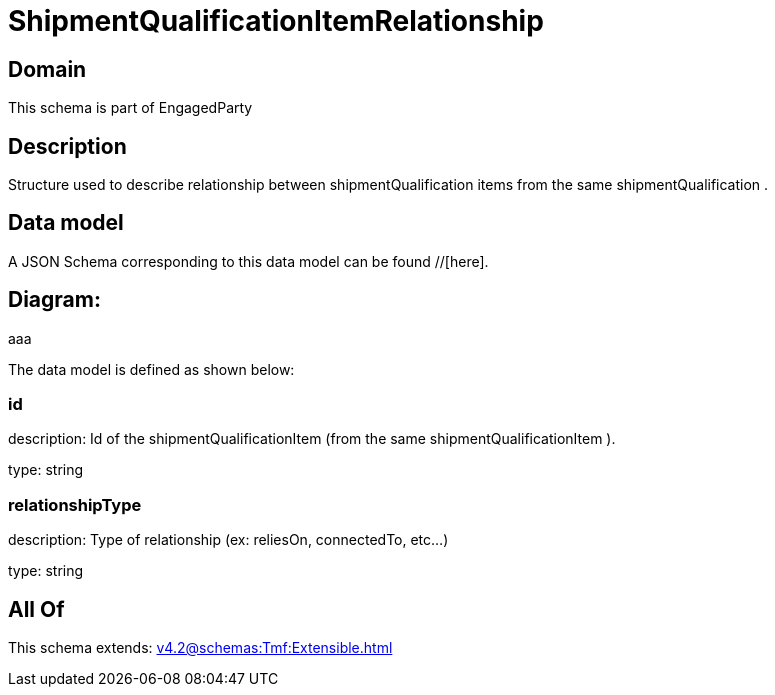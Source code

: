 = ShipmentQualificationItemRelationship

[#domain]
== Domain

This schema is part of EngagedParty

[#description]
== Description
Structure used to describe relationship between shipmentQualification items from the same shipmentQualification .


[#data_model]
== Data model

A JSON Schema corresponding to this data model can be found //[here].

== Diagram:
aaa

The data model is defined as shown below:


=== id
description: Id of the shipmentQualificationItem (from the same shipmentQualificationItem ).

type: string


=== relationshipType
description: Type of relationship (ex: reliesOn, connectedTo, etc...)

type: string


[#all_of]
== All Of

This schema extends: xref:v4.2@schemas:Tmf:Extensible.adoc[]
